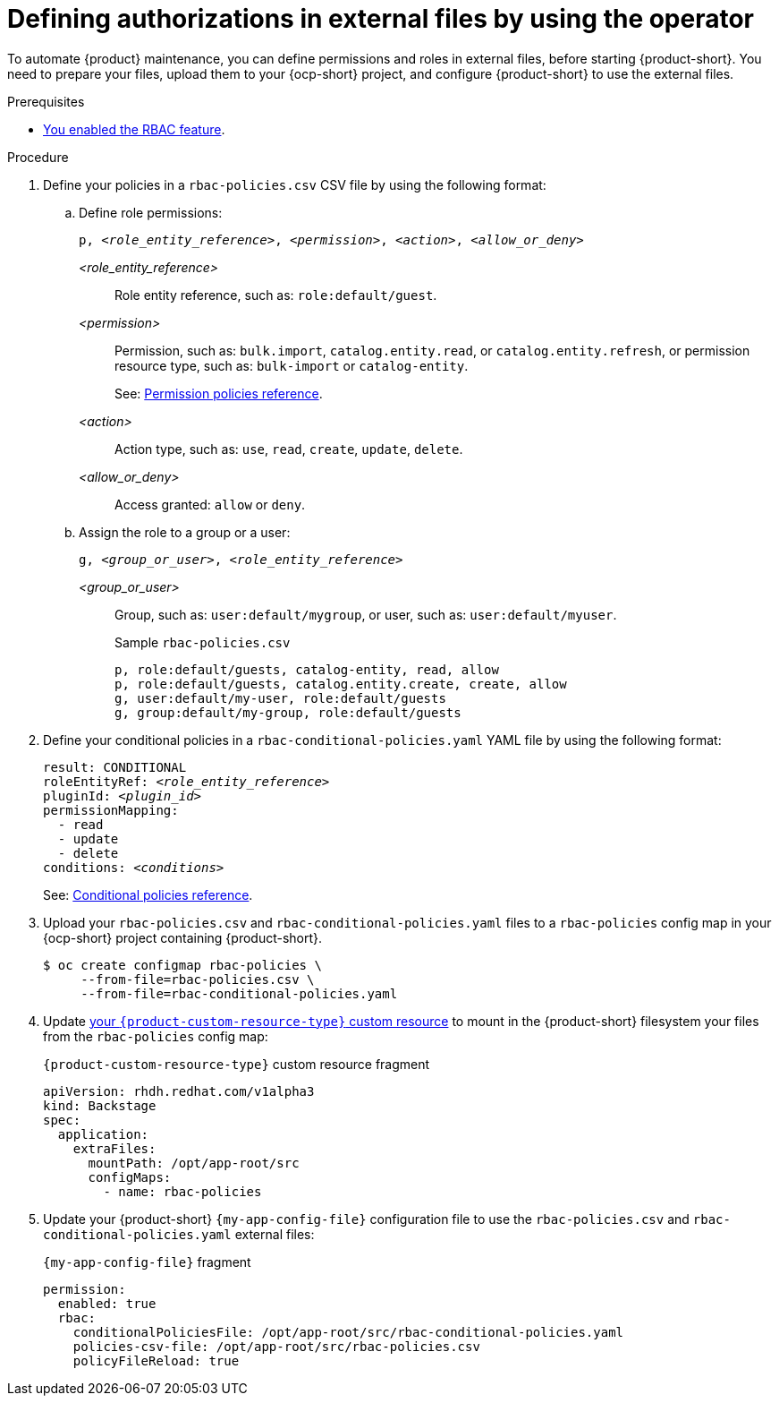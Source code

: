 [id='defining-authorizations-in-external-files-by-using-the-operator']
= Defining authorizations in external files by using the operator

To automate {product} maintenance, you can define permissions and roles in external files, before starting {product-short}.
You need to prepare your files, upload them to your {ocp-short} project,
and configure {product-short} to use the external files.

.Prerequisites
* xref:enabling-and-giving-access-to-rbac[You enabled the RBAC feature].

.Procedure
. Define your policies in a `rbac-policies.csv` CSV file by using the following format:

.. Define role permissions:
+
[source,csv,subs="+quotes"]
----
p, _<role_entity_reference>_, _<permission>_, _<action>_, _<allow_or_deny>_
----

_<role_entity_reference>_::
Role entity reference, such as: `role:default/guest`.

_<permission>_::
Permission, such as: `bulk.import`, `catalog.entity.read`, or `catalog.entity.refresh`, or permission resource type, such as: `bulk-import` or `catalog-entity`.
+
See: xref:ref-rbac-permission-policies_{context}[Permission policies reference].
_<action>_::
Action type, such as: `use`, `read`, `create`, `update`, `delete`.

_<allow_or_deny>_::
Access granted: `allow` or `deny`.

.. Assign the role to a group or a user:
+
[source,csv,subs="+quotes"]
----
g, _<group_or_user>_, _<role_entity_reference>_
----

_<group_or_user>_::
Group, such as: `user:default/mygroup`, or user, such as: `user:default/myuser`.
+
.Sample `rbac-policies.csv`
[source,csv,subs="+quotes"]
----
p, role:default/guests, catalog-entity, read, allow
p, role:default/guests, catalog.entity.create, create, allow
g, user:default/my-user, role:default/guests
g, group:default/my-group, role:default/guests
----

. Define your conditional policies in a `rbac-conditional-policies.yaml` YAML file by using the following format:
+
[source,yaml,subs="+quotes"]
----
result: CONDITIONAL
roleEntityRef: _<role_entity_reference>_
pluginId: _<plugin_id>_
permissionMapping:
  - read
  - update
  - delete
conditions: _<conditions>_
----
+
See: xref:ref-rbac-conditional-policy-definition_{context}[Conditional policies reference].

. Upload your `rbac-policies.csv` and `rbac-conditional-policies.yaml` files to a `rbac-policies` config map in your {ocp-short} project containing {product-short}.
+
[source,terminal]
----
$ oc create configmap rbac-policies \
     --from-file=rbac-policies.csv \
     --from-file=rbac-conditional-policies.yaml
----

. Update link:{configuring-book-url}[your `{product-custom-resource-type}` custom resource] to mount in the {product-short} filesystem your files from the `rbac-policies` config map:
+
.`{product-custom-resource-type}` custom resource fragment
[source,yaml]
----
apiVersion: rhdh.redhat.com/v1alpha3
kind: Backstage
spec:
  application:
    extraFiles:
      mountPath: /opt/app-root/src
      configMaps:
        - name: rbac-policies
----

. Update your {product-short} `{my-app-config-file}` configuration file to use the `rbac-policies.csv` and `rbac-conditional-policies.yaml` external files:
+
.`{my-app-config-file}` fragment
[source,yaml]
----
permission:
  enabled: true
  rbac:
    conditionalPoliciesFile: /opt/app-root/src/rbac-conditional-policies.yaml
    policies-csv-file: /opt/app-root/src/rbac-policies.csv
    policyFileReload: true
----
